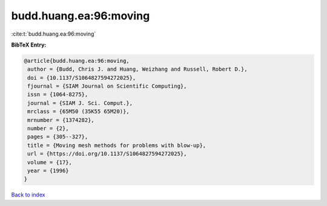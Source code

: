 budd.huang.ea:96:moving
=======================

:cite:t:`budd.huang.ea:96:moving`

**BibTeX Entry:**

.. code-block:: bibtex

   @article{budd.huang.ea:96:moving,
    author = {Budd, Chris J. and Huang, Weizhang and Russell, Robert D.},
    doi = {10.1137/S1064827594272025},
    fjournal = {SIAM Journal on Scientific Computing},
    issn = {1064-8275},
    journal = {SIAM J. Sci. Comput.},
    mrclass = {65M50 (35K55 65M20)},
    mrnumber = {1374282},
    number = {2},
    pages = {305--327},
    title = {Moving mesh methods for problems with blow-up},
    url = {https://doi.org/10.1137/S1064827594272025},
    volume = {17},
    year = {1996}
   }

`Back to index <../By-Cite-Keys.rst>`_
